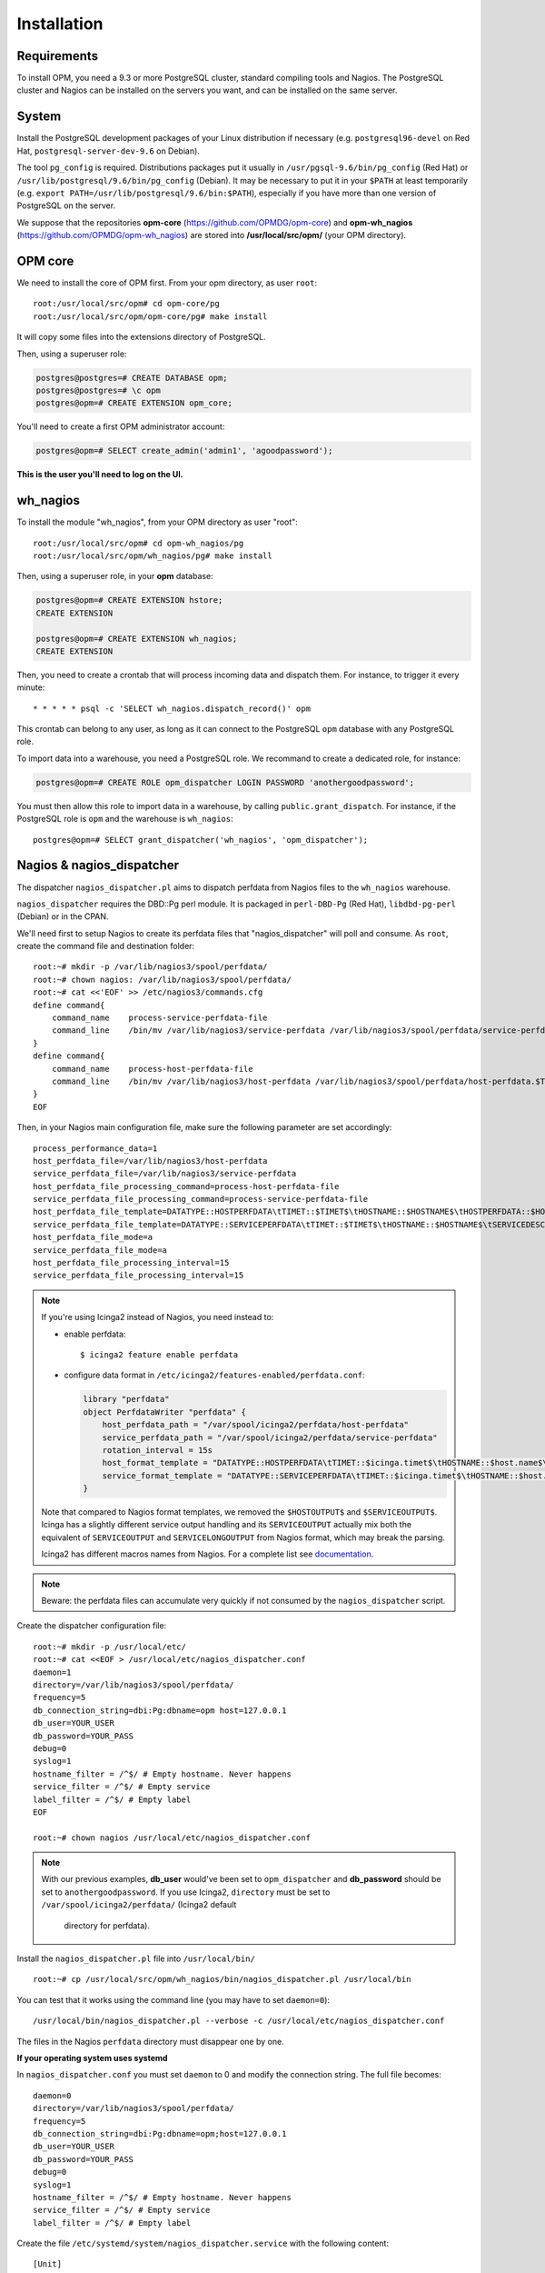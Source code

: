 Installation
============

Requirements
------------
To install OPM, you need a 9.3 or more PostgreSQL cluster, standard compiling tools and Nagios. The PostgreSQL cluster and Nagios can be installed on the servers you want, and can be installed on the same server.

System
------

Install the PostgreSQL development packages of your Linux distribution if necessary (e.g. ``postgresql96-devel`` on Red Hat, ``postgresql-server-dev-9.6`` on Debian).

The tool ``pg_config`` is required. Distributions packages put it usually in ``/usr/pgsql-9.6/bin/pg_config`` (Red Hat) or ``/usr/lib/postgresql/9.6/bin/pg_config`` (Debian). It may be necessary to put it in your ``$PATH`` at least temporarily (e.g. ``export PATH=/usr/lib/postgresql/9.6/bin:$PATH``), especially if you have more than one version of PostgreSQL on the server.

We suppose that the repositories **opm-core** (https://github.com/OPMDG/opm-core) and **opm-wh_nagios** (https://github.com/OPMDG/opm-wh_nagios) are stored into **/usr/local/src/opm/** (your OPM directory).

.. _opm_core:

OPM core
--------

We need to install the core of OPM first. From your opm directory, as user ``root``::

    root:/usr/local/src/opm# cd opm-core/pg
    root:/usr/local/src/opm/opm-core/pg# make install

It will copy some files into the extensions directory of PostgreSQL.

Then, using a superuser role:

.. code-block:: sql

    postgres@postgres=# CREATE DATABASE opm;
    postgres@postgres=# \c opm
    postgres@opm=# CREATE EXTENSION opm_core;


You'll need to create a first OPM administrator account:

.. code-block:: sql

    postgres@opm=# SELECT create_admin('admin1', 'agoodpassword');

**This is the user you'll need to log on the UI.**

.. _wh_nagios:

wh_nagios
---------

To install the module "wh_nagios", from your OPM directory as user "root"::

    root:/usr/local/src/opm# cd opm-wh_nagios/pg
    root:/usr/local/src/opm/wh_nagios/pg# make install


Then, using a superuser role, in your **opm** database:

.. code-block:: sql

    postgres@opm=# CREATE EXTENSION hstore;
    CREATE EXTENSION

    postgres@opm=# CREATE EXTENSION wh_nagios;
    CREATE EXTENSION


Then, you need to create a crontab that will process incoming data and dispatch them. For instance, to trigger it every minute::

    * * * * * psql -c 'SELECT wh_nagios.dispatch_record()' opm

This crontab can belong to any user, as long as it can connect to the PostgreSQL
``opm`` database with any PostgreSQL role.

To import data into a warehouse, you need a PostgreSQL role. We recommand to
create a dedicated role, for instance:

.. code-block:: sql

    postgres@opm=# CREATE ROLE opm_dispatcher LOGIN PASSWORD 'anothergoodpassword';

You must then allow this role to import data in a warehouse, by calling
``public.grant_dispatch``. For instance, if the PostgreSQL role is ``opm`` and
the warehouse is ``wh_nagios``::

    postgres@opm=# SELECT grant_dispatcher('wh_nagios', 'opm_dispatcher');

.. _nagios_and_nagios_dispatcher:

Nagios & nagios_dispatcher
--------------------------

The dispatcher ``nagios_dispatcher.pl`` aims to dispatch perfdata from Nagios files to the ``wh_nagios`` warehouse.

``nagios_dispatcher`` requires the DBD::Pg perl module. It is packaged in ``perl-DBD-Pg`` (Red Hat), ``libdbd-pg-perl`` (Debian) or in the CPAN.

We'll need first to setup Nagios to create its perfdata files that "nagios_dispatcher" will poll and consume. As ``root``, create the command file and destination folder::


    root:~# mkdir -p /var/lib/nagios3/spool/perfdata/
    root:~# chown nagios: /var/lib/nagios3/spool/perfdata/
    root:~# cat <<'EOF' >> /etc/nagios3/commands.cfg
    define command{
        command_name    process-service-perfdata-file
        command_line    /bin/mv /var/lib/nagios3/service-perfdata /var/lib/nagios3/spool/perfdata/service-perfdata.$TIMET$
    }
    define command{
        command_name    process-host-perfdata-file
        command_line    /bin/mv /var/lib/nagios3/host-perfdata /var/lib/nagios3/spool/perfdata/host-perfdata.$TIMET$
    }
    EOF

Then, in your Nagios main configuration file, make sure the following parameter are set accordingly::

    process_performance_data=1
    host_perfdata_file=/var/lib/nagios3/host-perfdata
    service_perfdata_file=/var/lib/nagios3/service-perfdata
    host_perfdata_file_processing_command=process-host-perfdata-file
    service_perfdata_file_processing_command=process-service-perfdata-file
    host_perfdata_file_template=DATATYPE::HOSTPERFDATA\tTIMET::$TIMET$\tHOSTNAME::$HOSTNAME$\tHOSTPERFDATA::$HOSTPERFDATA$\tHOSTCHECKCOMMAND::$HOSTCHECKCOMMAND$\tHOSTSTATE::$HOSTSTATE$\tHOSTSTATETYPE::$HOSTSTATETYPE$\tHOSTOUTPUT::$HOSTOUTPUT$
    service_perfdata_file_template=DATATYPE::SERVICEPERFDATA\tTIMET::$TIMET$\tHOSTNAME::$HOSTNAME$\tSERVICEDESC::$SERVICEDESC$\tSERVICEPERFDATA::$SERVICEPERFDATA$\tSERVICECHECKCOMMAND::$SERVICECHECKCOMMAND$\tHOSTSTATE::$HOSTSTATE$\tHOSTSTATETYPE::$HOSTSTATETYPE$\tSERVICESTATE::$SERVICESTATE$\tSERVICESTATETYPE::$SERVICESTATETYPE$\tSERVICEOUTPUT::$SERVICEOUTPUT$
    host_perfdata_file_mode=a
    service_perfdata_file_mode=a
    host_perfdata_file_processing_interval=15
    service_perfdata_file_processing_interval=15

.. note::

    If you're using Icinga2 instead of Nagios, you need instead to:

    * enable perfdata::

        $ icinga2 feature enable perfdata

    * configure data format in ``/etc/icinga2/features-enabled/perfdata.conf``:

      .. code-block:: conf

        library "perfdata"
        object PerfdataWriter "perfdata" {
            host_perfdata_path = "/var/spool/icinga2/perfdata/host-perfdata"
            service_perfdata_path = "/var/spool/icinga2/perfdata/service-perfdata"
            rotation_interval = 15s
            host_format_template = "DATATYPE::HOSTPERFDATA\tTIMET::$icinga.timet$\tHOSTNAME::$host.name$\tHOSTPERFDATA::$host.perfdata$\tHOSTCHECKCOMMAND::$host.check_command$\tHOSTSTATE::$host.state$\tHOSTSTATETYPE::$host.state_type$
            service_format_template = "DATATYPE::SERVICEPERFDATA\tTIMET::$icinga.timet$\tHOSTNAME::$host.name$\tSERVICEDESC::$service.name$\tSERVICEPERFDATA::$service.perfdata$\tSERVICECHECKCOMMAND::$service.check_command$\tHOSTSTATE::$host.state$\tHOSTSTATETYPE::$host.state_type$\tSERVICESTATE::$service.state$\tSERVICESTATETYPE::$service.state_type$
        }

    Note that compared to Nagios format templates, we removed the ``$HOSTOUTPUT$`` and ``$SERVICEOUTPUT$``. Icinga has a slightly different service output handling and its ``SERVICEOUTPUT`` actually mix both the equivalent of ``SERVICEOUTPUT`` and ``SERVICELONGOUTPUT`` from Nagios format, which may break the parsing.

    Icinga2 has different macros names from Nagios. For a complete list see
    `documentation <http://docs.icinga.org/icinga2/latest/doc/module/icinga2/toc#!/icinga2/latest/doc/module/icinga2/chapter/monitoring-basics#host-runtime-macros>`_.


.. note::

    Beware: the perfdata files can accumulate very quickly if not consumed by the ``nagios_dispatcher`` script.

.. _nagios_dispatcher:

Create the dispatcher configuration file::

    root:~# mkdir -p /usr/local/etc/
    root:~# cat <<EOF > /usr/local/etc/nagios_dispatcher.conf
    daemon=1
    directory=/var/lib/nagios3/spool/perfdata/
    frequency=5
    db_connection_string=dbi:Pg:dbname=opm host=127.0.0.1
    db_user=YOUR_USER
    db_password=YOUR_PASS
    debug=0
    syslog=1
    hostname_filter = /^$/ # Empty hostname. Never happens
    service_filter = /^$/ # Empty service
    label_filter = /^$/ # Empty label
    EOF

    root:~# chown nagios /usr/local/etc/nagios_dispatcher.conf

.. note::

    With our previous examples, **db_user** would've been set to ``opm_dispatcher`` and
    **db_password** should be set to ``anothergoodpassword``. If you use Icinga2,
    ``directory`` must be set to ``/var/spool/icinga2/perfdata/`` (Icinga2 default
	directory for perfdata).

Install the ``nagios_dispatcher.pl`` file into ``/usr/local/bin/`` ::

    root:~# cp /usr/local/src/opm/wh_nagios/bin/nagios_dispatcher.pl /usr/local/bin

You can test that it works using the command line (you may have to set ``daemon=0``)::

    /usr/local/bin/nagios_dispatcher.pl --verbose -c /usr/local/etc/nagios_dispatcher.conf

The files in the Nagios ``perfdata`` directory must disappear one by one.


**If your operating system uses systemd**

In ``nagios_dispatcher.conf`` you must set ``daemon`` to 0 and modify the connection string.
The full file becomes::

    daemon=0
    directory=/var/lib/nagios3/spool/perfdata/
    frequency=5
    db_connection_string=dbi:Pg:dbname=opm;host=127.0.0.1
    db_user=YOUR_USER
    db_password=YOUR_PASS
    debug=0
    syslog=1
    hostname_filter = /^$/ # Empty hostname. Never happens
    service_filter = /^$/ # Empty service
    label_filter = /^$/ # Empty label

Create the file ``/etc/systemd/system/nagios_dispatcher.service`` with the following content::

    [Unit]
    Description=Nagios Dispatcher Service
    After=network.target

    [Service]
    Type=simple
    User=nagios
    ExecStart=/usr/local/bin/nagios_dispatcher.pl -c /usr/local/etc/nagios_dispatcher.conf
    Restart=on-abort

    [Install]
    WantedBy=multi-user.target

Now enable and start the service::

    systemctl enable nagios_dispatcher
    systemctl start nagios_dispatcher

Check that the ``nagios_dispatcher`` process shows up in the process list.

**If your operating system uses inittab**

Add the following line at the end of the ``/etc/inittab`` file::

    d1:23:respawn:/usr/bin/perl -w /usr/local/bin/nagios_dispatcher.pl --daemon --config /usr/local/etc/nagios_dispatcher.conf

and reload it::

    root:~# init q

**If your operating system uses upstart**

Create the file ``/etc/init/nagios_dispatcher.conf``, with the following content::

    # This service maintains nagios_dispatcher

    start on stopped rc RUNLEVEL=[2345]
    stop on starting runlevel [016]

    respawn
    exec /usr/local/bin/nagios_dispatcher.pl -c /usr/local/etc/nagios_dispatcher.conf

and start the job::

    root:~# initctl start nagios_dispatcher

.. _user_interface:

User interface
--------------

The default user interface is based on the web framework Mojolicious_. You need to install:

* Perl (5.10 or above)
* Mojolicious (4.63 or above, **less than 5.0 !**)
* Mojolicious::Plugin::I18N (version 0.9)
* DBD::Pg perl module
* PostgreSQL (9.3 or above)
* A CGI/Perl webserver

You can install "Mojolicious" with your Linux distribution package system if old enough
packages of Mojolicious are available.

Another option is from CPAN::

    curl -L cpanmin.us | perl - Mojolicious@4.99
    curl -L cpanmin.us | perl - Mojolicious::Plugin::I18N@0.9
    curl -L cpanmin.us | perl - DBI
    curl -L cpanmin.us | perl - DBD::Pg

Alternatively, you can download the required archives and install them manually::

    wget http://backpan.perl.org/authors/id/S/SR/SRI/Mojolicious-4.99.tar.gz
    tar xzf Mojolicious-4.99.tar.gz
    cd Mojolicious-4.99
    perl Makefile.PL
    make
    sudo make install
    cd ..
    wget http://backpan.perl.org/authors/id/S/SH/SHARIFULN/Mojolicious-Plugin-I18N-0.9.tar.gz
    tar xzf Mojolicious-Plugin-I18N-0.9.tar.gz
    cd Mojolicious-Plugin-I18N-0.9
    make
    sudo make install

To install the UI plugin ``wh_nagios`` (or any other UI plugin), from your ``opm`` directory as user ``root``::

    root:/usr/local/src/opm# cd opm-core/ui/modules
    root:/usr/local/src/opm/opm-core/ui/modules# ln -s /usr/local/src/opm/opm-wh_nagios/ui wh_nagios

.. _ui_opmuser:

Then, on your OPM database side, you need to create another user for the UI::

    postgres@opm=# CREATE USER opmui WITH ENCRYPTED PASSWORD 'yetanothergoodpassword';
    postgres@opm=# SELECT * from grant_appli('opmui');


.. _ui_configuration:

Finally, in ``/usr/local/src/opm/opm-core/ui``, copy the **opm.conf-dist** file to **opm.conf**, and edit it to suit you needs, for instance::

    {
        ...
        "database" : {
            "dbname"   : "opm",
            "host"     : "127.0.0.1",
            "port"     : "5432",
            "user"     : "opmui",
            "password" : "opmui"
        },
        ...
        "plugins" : [ "wh_nagios" ]
    }

**This user is only needed for the connection between the UI and the database. You only have to use it in the opm.conf file**

.. _ui_morbo:

To test the web user interface quickly, you can use either ``morbo`` or ``hypnotoad``, both installed with Mojolicious. Example with Morbo::

    user:/usr/local/src/opm/opm-core/ui/opm$ morbo ./script/opm
    [Fri Nov 29 12:12:52 2013] [debug] Helper "url_for" already exists, replacing.
    [Fri Nov 29 12:12:52 2013] [debug] Reading config file "/home/ioguix/git/opm/ui/opm/opm.conf".
    [Fri Nov 29 12:12:53 2013] [info] Listening at "http://*:3000".
    Server available at http://127.0.0.1:3000.

* Alternativeley, this example uses ``hypnotoad``, which suits production better::

    user:/usr/local/src/opm-core/ui/opm$ hypnotoad -f ./script/opm

.. note::

    Removing "-f" makes it daemonize.

.. note::

    If you want to change default listen port when using hypnotoad, you can
    edit the `opm.conf` file to specify listen port or any hypnotoad related
    parameter, like this:

    .. code-block:: conf

        "hypnotoad" : {
            "listen" : ["http://*:6666"],
            "worker" : 10
        },
        ...,

* To configure nginx to forward requests to a ``hypnotoad`` application server::

    upstream hypnotoad {
      server 127.0.0.1:8080;
    }

    server {
      listen 80;

      location / {
            proxy_pass http://hypnotoad;
            proxy_set_header Host $host;
            proxy_set_header X-Forwarded-For $proxy_add_x_forwarded_for;
            proxy_set_header X-Forwarded-Proto "http";
      }
    }

.. note::

  You should ensure that hypnotoad starts on boot, e.g. in **/etc/rc.local**:

  .. code-block:: bash

    su - www-data -c 'hypnotoad /var/www/opm-core/ui/script/opm'

.. _ui_apache:

If you want to use Apache, here is a quick configuration sample using CGI::

        <VirtualHost *:80>
                ServerAdmin webmaster@example.com
                ServerName opm.example.com
                DocumentRoot /var/www/opm/public/

                <Directory /var/www/opm/public/>
                        AllowOverride None
                        Order allow,deny
                        allow from all
                        IndexIgnore *

                        RewriteEngine On
                        RewriteBase /
                        RewriteRule ^$ opm.cgi [L]
                        RewriteCond %{REQUEST_FILENAME} !-f
                        RewriteCond %{REQUEST_FILENAME} !-d
                        RewriteRule ^(.*)$ opm.cgi/$1 [L]
                </Directory>

                ScriptAlias /opm.cgi /var/www/opm/script/opm
                <Directory /var/www/opm/script/>
                        AddHandler cgi-script .cgi
                        Options +ExecCGI
                        AllowOverride None
                        Order allow,deny
                        allow from all
                        SetEnv MOJO_MODE production
                        SetEnv MOJO_MAX_MESSAGE_SIZE 4294967296
                </Directory>

                ErrorLog ${APACHE_LOG_DIR}/opm.log
                # Possible values include: debug, info, notice, warn, error, crit,
                # alert, emerg.
                LogLevel warn

                CustomLog ${APACHE_LOG_DIR}/opm.log combined
        </VirtualHost>

(assuming that the directory **/usr/local/src/opm/opm-core/ui** has been symlinked to **/var/www/opm**).

For a complete list and specifications on supported http servers, please check the `Mojolicious official documentation
<http://mojolicio.us/perldoc/Mojolicious/Guides/Cookbook#DEPLOYMENT>`_.

.. _Mojolicious: http://www.mojolicio.us/
